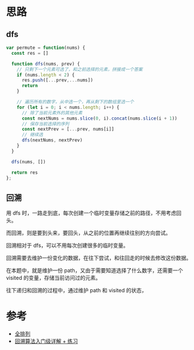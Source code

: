 * 思路
** dfs
#+begin_src js
  var permute = function(nums) {
    const res = []

    function dfs(nums, prev) {
      // 只剩下一个元素可选了，和之前选择的元素，拼接成一个答案
      if (nums.length < 2) {
        res.push([...prev,...nums])
        return
      }

      // 遍历所有的数字，从中选一个，再从剩下的数组里选一个
      for (let i = 0; i < nums.length; i++) {
        // 除了当前元素外的其他元素
        const nextNums = nums.slice(0, i).concat(nums.slice(i + 1))
        // 保存当前选择的序列
        const nextPrev = [...prev, nums[i]]
        // 继续选
        dfs(nextNums, nextPrev)
      }
    }

    dfs(nums, [])

    return res
  };

#+end_src
** 回溯
用 dfs 时，一路走到底，每次创建一个临时变量存储之前的路径，不用考虑回头。

而回溯，则是要到头来，要回头，从之前的位置再继续往别的方向尝试。

回溯相对于 dfs，可以不用每次创建很多的临时变量。

回溯需要去维护一份变化的数据，在往下尝试，和往回走的时候去修改这份数据。

在本题中，就是维护一份 path，又由于需要知道选择了什么数字，还需要一个
visited 的变量，存储当前访问过的元素。

往下递归和回溯的过程中，通过维护 path 和 visited 的状态，

* 参考
- [[https://leetcode.cn/problems/permutations/solution/quan-pai-lie-by-leetcode-solution-2/][全排列]]
- [[https://leetcode.cn/problems/permutations/solution/hui-su-suan-fa-python-dai-ma-java-dai-ma-by-liweiw/][回溯算法入门级详解 + 练习]]
